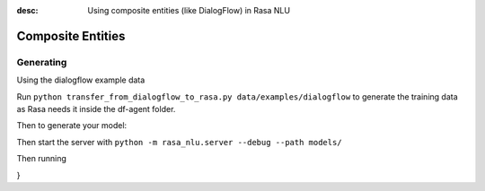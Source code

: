 :desc: Using composite entities (like DialogFlow) in Rasa NLU 

.. _section_compositeentities:

Composite Entities
==================

Generating
----------

Using the dialogflow example data

Run ``python transfer_from_dialogflow_to_rasa.py data/examples/dialogflow``
to generate the training data as Rasa needs it inside the df-agent folder.

Then to generate your model:

.. code-block:: bash
    python -m rasa_nlu.train -c sample_configs/config_composite_entities.yml \
        --data data/examples/dialogflow/training_data.json -o models \
        --fixed_model_name df-agent --project current --verbose

Then start the server with ``python -m rasa_nlu.server --debug --path models/``

Then running

.. code-block:: bash
    curl 'http://localhost:5000/parse?project=current&model=df-agent&q=I%20will%20like%20some%20rice%20and%20chicken'
    
    {
	"project": "current",
	"entities": [{
		"extractor": "ner_crf",
		"confidence": 0.8660920088267827,
		"end": 33,
		"processors": [
			"nested_entity_extractor"
		],
		"value": {
			"meal": {
				"protein": "chicken",
				"carbohydrates": "rice"
			}
		},
		"entity": "meal",
		"start": 17
	}],
	"intent": {
		"confidence": 0.9380108118057251,
		"name": "order"
	},
	"text": "I will like some rice and chicken",
	"model": "df-agent",
	"intent_ranking": [{
			"confidence": 0.9380108118057251,
			"name": "order"
		},
		...
	]
}

